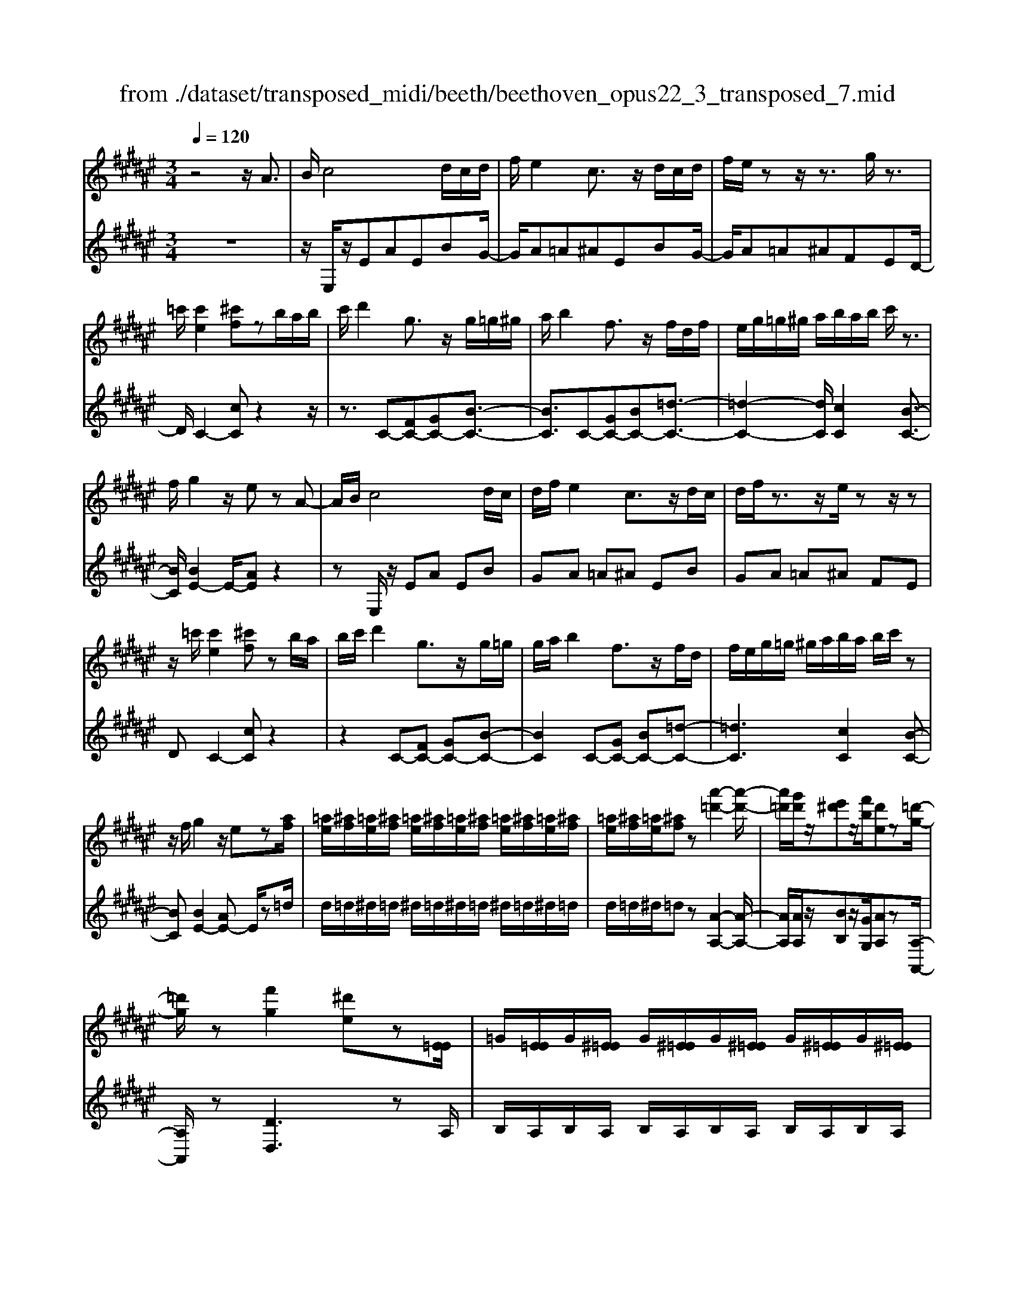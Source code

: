 X: 1
T: from ./dataset/transposed_midi/beeth/beethoven_opus22_3_transposed_7.mid
M: 3/4
L: 1/8
Q:1/4=120
K:F# % 6 sharps
V:1
%%MIDI program 0
z4 z/2A3/2| \
B/2c4d/2c/2d/2| \
f/2e2c3/2 z/2d/2c/2d/2| \
f/2e/2z z/2z3/2 g/2z3/2|
=c'/2[c'e]2[^c'f]zb/2a/2b/2| \
c'/2d'2g3/2 z/2g/2=g/2^g/2| \
a/2b2f3/2 z/2f/2d/2f/2| \
e/2g/2=g/2^g/2 a/2b/2a/2b/2 c'/2z3/2|
f/2g2z/2e zA-| \
A/2B/2c4d/2c/2| \
d/2f/2e2c3/2z/2d/2c/2| \
d/2f/2z3/2z/2e/2zz/2z|
z/2=c'/2[c'e]2[^c'f] zb/2a/2| \
b/2c'/2d'2g3/2z/2g/2=g/2| \
g/2a/2b2f3/2z/2f/2d/2| \
f/2e/2g/2=g/2 ^g/2a/2b/2a/2 b/2c'/2z|
z/2f/2g2z/2ez[af]/2| \
[=ae]/2[^af]/2[=ae]/2[^af]/2 [=ae]/2[^af]/2[=ae]/2[^af]/2 [=ae]/2[^af]/2[=ae]/2[^af]/2| \
[=ae]/2[^af]/2[=ae]/2[^af]z[a'-=d'-]2[a'-d'-]/2| \
[a'=d']/2[g'd']/2z/2[e'^d']z/2[f'b]/2[d'e]z[=d'-g-]/2|
[=d'g]/2z[f'g]2[^d'e]z[E=E]/2| \
=G/2[E=E]/2G/2[^E=E]/2 G/2[^E=E]/2G/2[^E=E]/2 G/2[^E=E]/2G/2[^E=E]/2| \
=G/2[E=E]/2G/2[^E=E]z[e'-g-]2[e'-g-]/2| \
[=e'=g]/2[d'^g][c'e]3/2[bd]/2[ac]2[g-B-]/2|
[gB]3/2[eA]2[fG]zA/2-| \
AB/2c4d/2| \
c/2d/2f/2e2c3/2z/2d/2| \
c/2d/2f/2z3/2z/2z3/2z/2z/2|
z=c'/2[c'e]2[^c'f]zb/2| \
a/2b/2c'/2d'2g3/2z/2g/2| \
=g/2^g/2a/2b2f3/2z/2f/2| \
d/2f/2e/2g/2 =g/2^g/2a/2b/2 a/2b/2c'/2d'/2|
b/2g/2f/2e2z2d'/2| \
=d'/2^d'/2f'/2e'2c'3/2z/2[b-d]/2| \
[b-c]/2[b-d]/2[bf]/2[ae]2czd/2| \
=d/2^d/2f/2e2c3/2z/2[B-D]/2|
[B-C]/2[B-D]/2[BF]/2[A-E][AC][B-D]/2 [B-C]/2[B-D]/2[BF]/2[A-E-]/2| \
[A-E]/2[AC][B-D]/2 [B-C]/2[B-D]/2[BF]/2[A-E]/2 [AC]/2[B-F]/2[BC]/2[A-E]/2| \
[AC]/2[B-F]/2[BC]/2[AE]/2 z3/2[eA]/2 z3/2[af]/2| \
[=ae]/2[^af]/2[=ae]/2[^af]/2 [=ae]/2[^af]/2[=ae]/2[^af]/2 [=ae]/2[^af]/2[=ae]/2[^af]/2|
[=ae]/2[^af]/2[=ae]/2[^af]z[a'-=d'-]2[a'-d'-]/2| \
[a'=d']/2[g'd']/2z/2[e'^d']z/2[f'b]/2[d'e]z[=d'-g-]/2| \
[=d'g]/2z[f'g]2[^d'e]z[E=E]/2| \
=G/2[E=E]/2G/2[^E=E]/2 G/2[^E=E]/2G/2[^E=E]/2 G/2[^E=E]/2G/2[^E=E]/2|
=G/2[E=E]/2G/2[^E=E]z[e'-g-]2[e'-g-]/2| \
[=e'=g]/2[d'^g][c'e]3/2[bd]/2[ac]2[g-B-]/2| \
[gB]3/2[eA]2[fG]zA/2-| \
AB/2c4d/2|
c/2d/2f/2e2c3/2z/2d/2| \
c/2d/2f/2z3/2z/2z3/2z/2z/2| \
z=c'/2[c'e]2[^c'f]zb/2| \
a/2b/2c'/2d'2g3/2z/2g/2|
=g/2^g/2a/2b2f3/2z/2f/2| \
d/2f/2e/2g/2 =g/2^g/2a/2b/2 a/2b/2c'/2d'/2| \
b/2g/2f/2e2z2d'/2| \
=d'/2^d'/2f'/2e'2c'3/2z/2[b-d]/2|
[b-c]/2[b-d]/2[bf]/2[ae]2czd/2| \
=d/2^d/2f/2e2c3/2z/2[B-D]/2| \
[B-C]/2[B-D]/2[BF]/2[A-E][AC][B-D]/2 [B-C]/2[B-D]/2[BF]/2[A-E-]/2| \
[A-E]/2[AC][B-D]/2 [B-C]/2[B-D]/2[BF]/2[A-E]/2 [AC]/2[B-F]/2[BC]/2[A-E]/2|
[AC]/2[B-F]/2[BC]/2[AE]/2 z3/2[eA]/2 z2| \
z3z/2[a-e-d-A-]2[a-e-d-A-]/2| \
[a-edA-]3/2[a-gfA-]/2 [aA]3/2[a-f-=d-A-]2[a-f-d-A-]/2| \
[a-f=dA-]3/2[a-e^dA-]/2 [a-A-][d'-ae-d-A]/2[d'-e-d-]2[d'-e-d-]/2|
[d'ed][=d'fd]2z3| \
z3[d'-ae-d-]2[d'-=a-e-d-]| \
[d'-=ae-d-][d'-=c'e-d-]/2[d'ed]3/2[a'-c'a-]2[a'-d'-a-]| \
[=a'd'a][^a'c'a]/2z3/2[a'=c'a] z/2[=a'c'a]z/2|
z/2[a'c'a]2z3z/2| \
z2 z/2[a-e-d-A-]3[a-e-d-A-]/2| \
[a-edA-]/2[a-gfA-]/2[aA]3/2[a-f-=d-A-]3[a-f-d-A-]/2| \
[a-efd=dA-]/2[a-A-]3/2 [^d'-ae-d-A]/2[d'-e-d-]3[d'ed]/2|
[=d'fd]2 z4| \
z2 [d'-ae-d-]2 [d'-=ae-d-]2| \
[d'-=c'e-d-]/2[d'ed]3/2 [=a'-c'a-]2 [a'-d'-a-]3/2[^a'=a'd'^c'^a=a]/2| \
z3/2[a'=c'a]z[=a'c'a]z[^a'-^c'-a-]/2|
[a'c'a]3/2z2=e'/2 ^e'/2=e'/2d'/2c'/2| \
d'/2c'/2b/2a/2 b/2a/2g/2[d'=g-]/2 [=e'g-]/2[d'g-]/2[c'g]/2[b^g-]/2| \
[c'g]/2b/2a/2g/2- [g=g]/2^g/2a/2b/2 c'/2b/2a/2g/2| \
a/2g/2e/2f/2 e/2f/2d/2[a=d-]/2 [bd-]/2[ad-]/2[gd]/2[e^d-]/2|
[gd]/2e/2f/2d/2 =d/2^d/2f/2[a-e-d-]2[a-e-d-]/2| \
[a-e-d-][d'-a-ae-ed-d]/2[d'-a-e-d-]3[d'-ae-d-]/2[d'-bge-d-]/2[d'-e-d-]/2| \
[d'ed][g'-bg-]2[g'-f'g-]2[g'f'=d'g]/2z/2| \
z[e'd'ae] z[=d'afd] z[^d'-a-e-d-]|
[d'aed]z3/2=e'/2^e'/2=e'/2 d'/2c'/2d'/2c'/2| \
b/2a/2b/2a/2 g/2[d'=g-]/2[=e'g-]/2[d'g-]/2 [c'g]/2[b^g-]/2[c'g]/2b/2| \
a/2g/2-[g=g]/2^g/2 a/2b/2c'/2b/2 a/2g/2a/2g/2| \
e/2f/2e/2f/2 d/2[a=d-]/2[bd-]/2[ad-]/2 [gd]/2[e^d-]/2[gd]/2e/2|
f/2d/2=d/2^d/2 f/2[a-e-d-]3[a-e-d-]/2| \
[d'-a-ae-ed-d]/2[d'-a-e-d-]3[d'-ae-d-]/2 [d'-bge-d-]/2[d'ed]3/2| \
[g'-bg-]2 [g'-f'g-]2 [g'f'=d'g]/2z3/2| \
[e'd'ae]z [=d'afd]z [^d'aed]2|
z2 z/2A>Bc3/2-| \
c2- c/2d/2c/2d/2 f/2e3/2-| \
e/2c3/2 z/2d/2c/2d/2 f/2z3/2| \
z/2z3/2 z/2z3/2 =c'/2[c'-e-]3/2|
[=c'e]/2[^c'f]zb/2a/2b/2 c'/2d'3/2-| \
d'/2g3/2 z/2g/2=g/2^g/2 a/2b3/2-| \
b/2f3/2 z/2f/2d/2f/2 e/2g/2=g/2^g/2| \
a/2b/2a/2b/2 c'/2z3/2 f/2g3/2-|
g/2z/2e z[af]/2[=ae]/2 [^af]/2[=ae]/2[^af]/2[=ae]/2| \
[af]/2[=ae]/2[^af]/2[=ae]/2 [^af]/2[=ae]/2[^af]/2[=ae]/2 [^af]/2[=ae]/2[^af]| \
z[a'=d']3 [g'd']/2z/2[e'^d']| \
z/2[f'b]/2[d'e] z[=d'g] z[f'-g-]|
[f'g][d'e] z[E=E]/2=G/2 [^E=E]/2G/2[^E=E]/2G/2| \
[E=E]/2=G/2[^E=E]/2G/2 [^E=E]/2G/2[^E=E]/2G/2 [^E=E]/2G/2[^E=E]| \
z[=e'=g]3 [d'^g][c'-e-]| \
[c'=e]/2[bd]/2[ac]2[gB]2[^e-A-]|
[eA][fG] zA>Bc-| \
c3d/2c/2 d/2f/2e-| \
ec3/2z/2d/2c/2 d/2f/2z| \
z/2f/2z3/2z/2a/2z=c'/2[c'-e-]|
[=c'e][^c'f] zb/2a/2 b/2c'/2d'-| \
d'g3/2z/2g/2=g/2 ^g/2a/2b-| \
bf3/2z/2f/2d/2 f/2e/2g/2=g/2| \
g/2a/2b/2a/2 b/2c'/2d'/2b/2 g/2f/2e-|
ez2d'/2=d'/2 ^d'/2f'/2e'-| \
e'c'3/2z/2[b-d]/2[b-c]/2 [b-d]/2[bf]/2[a-e-]| \
[ae]c zd/2=d/2 ^d/2f/2e-| \
ec3/2z/2[B-D]/2[B-C]/2 [B-D]/2[BF]/2[A-E]|
[AC][B-D]/2[B-C]/2 [B-D]/2[BF]/2[A-E] [AC][B-D]/2[B-C]/2| \
[B-D]/2[BF]/2[A-E]/2[AC]/2 [B-F]/2[BC]/2[A-E]/2[AC]/2 [B-F]/2[BC]/2[AE]/2z/2| \
z[eA]/2
V:2
%%clef treble
%%MIDI program 0
z6| \
z/2E,/2z/2EAEBG/2-| \
G/2A=A^AEBG/2-| \
G/2A=A^AFED/2-|
D/2C2-[cC]z2z/2| \
z3/2C-[FC-][GC-][B-C-]3/2| \
[BC]3/2C-[GC-][BC-][=d-C-]3/2| \
[=d-C-]2 [dC]/2[cC]2[B-C-]3/2|
[BC]/2[BE-]2E/2-[AE] z2| \
zE,/2z/2 EA EB| \
GA =A^A EB| \
GA =A^A FE|
DC2-[cC] z2| \
z2 C-[FC-] [GC-][B-C-]| \
[BC]2 C-[GC-] [BC-][=d-C-]| \
[=dC]3[cC]2[B-C-]|
[BC][BE-]2[AE-] E/2z=d/2| \
d/2=d/2^d/2=d/2 ^d/2=d/2^d/2=d/2 ^d/2=d/2^d/2=d/2| \
d/2=d/2^d/2=dz[A-A,-]2[A-A,-]/2| \
[AA,]/2[AA,]/2z/2[BB,]z/2[GG,]/2[AA,]z[A,-A,,-]/2|
[A,A,,]/2z[DD,]3zA,/2| \
B,/2A,/2B,/2A,/2 B,/2A,/2B,/2A,/2 B,/2A,/2B,/2A,/2| \
B,/2A,/2B,/2A,z[C-A,-]2[C-A,-]/2| \
[CA,]/2[DB,][A,=G,]3/2[B,^G,]/2[CA,]2[D-B,-]/2|
[DB,]3/2C2C,z3/2| \
z3/2E,/2 z/2EAEB/2-| \
B/2GA=A^AEB/2-| \
B/2GA=A^AFE/2-|
E/2DC2-[cC]z3/2| \
z2 C,/2F,/2G,/2C/2 F/2G/2A/2B/2-| \
B2 C,/2F,/2G,/2C/2 F/2G/2B/2=d/2-| \
=d3-d/2[cC]2[B-C-]/2|
[BC]3/2E,/2 z/2EAEB/2-| \
B/2EA=A^AEG/2-| \
G/2CEE,A,E,B,/2-| \
B,/2E,A,=A,^A,E,G,/2-|
G,/2C,E,A,G,C,E,/2-| \
E,/2A,G,C,E,/2 A,/2C,/2G,/2E,/2| \
A,/2C,/2G,/2[A,E,]/2 z3/2[E,E,,]/2 z3/2=d/2| \
d/2=d/2^d/2=d/2 ^d/2=d/2^d/2=d/2 ^d/2=d/2^d/2=d/2|
d/2=d/2^d/2=dz[A-A,-]2[A-A,-]/2| \
[AA,]/2[AA,]/2z/2[BB,]z/2[GG,]/2[AA,]z[A,-A,,-]/2| \
[A,A,,]/2z[DD,]3zA,/2| \
B,/2A,/2B,/2A,/2 B,/2A,/2B,/2A,/2 B,/2A,/2B,/2A,/2|
B,/2A,/2B,/2A,z[C-A,-]2[C-A,-]/2| \
[CA,]/2[DB,][A,=G,]3/2[B,^G,]/2[CA,]2[D-B,-]/2| \
[DB,]3/2C2C,z3/2| \
z3/2E,/2 z/2EAEB/2-|
B/2GA=A^AEB/2-| \
B/2GA=A^AFE/2-| \
E/2DC2-[cC]z3/2| \
z2 C,/2F,/2G,/2C/2 F/2G/2A/2B/2-|
B2 C,/2F,/2G,/2C/2 F/2G/2B/2=d/2-| \
=d3-d/2[cC]2[B-C-]/2| \
[BC]3/2E,/2 z/2EAEB/2-| \
B/2EA=A^AEG/2-|
G/2CEE,A,E,B,/2-| \
B,/2E,A,=A,^A,E,G,/2-| \
G,/2C,E,A,G,C,E,/2-| \
E,/2A,G,C,E,/2 A,/2C,/2G,/2E,/2|
A,/2C,/2G,/2[A,E,]/2 z3/2[E,E,,]/2 z3/2A/2| \
B/2A/2G/2E/2 G/2E/2F/2D/2 F/2E/2F/2D/2| \
E/2F/2D/2=D/2 ^D/2=D/2B,/2A,/2 B,/2A,/2G,/2E,/2| \
G,/2E,/2F,/2D,/2 =D,/2^D,/2F,/2E,/2 F,/2E,/2=G,/2^G,/2|
=G,/2^G,/2=A,/2^A,/2 A,,/2=D,/2F,/2A,/2 D/2F/2=A/2^A/2| \
B/2A/2G/2E/2 G/2E/2F/2D/2 F/2D/2C/2=C/2| \
C/2=C/2A,/2=A,/2 ^A,/2=A,/2E,/2F,/2 E,/2F,/2D,/2^C,/2| \
D,/2C,/2=C,/2A,,/2 C,/2^C,/2A,,/2D,/2 F,/2E,/2D,/2F,/2|
=E,/2F,/2F,,/2A,,/2 C,/2F,/2A,/2A,,3/2-[AA,,]/2B/2| \
A/2G/2E/2G/2 E/2F/2D/2F/2 E/2F/2D/2E/2| \
F/2D/2=D/2^D/2 =D/2B,/2A,/2B,/2 A,/2G,/2E,/2G,/2| \
E,/2F,/2D,/2=D,/2 ^D,/2F,/2E,/2F,/2 E,/2=G,/2^G,/2=G,/2|
G,/2=A,/2^A,/2A,,/2 =D,/2F,/2A,/2D/2 F/2=A/2^A/2B/2| \
A/2G/2E/2G/2 E/2F/2D/2F/2 D/2C/2=C/2^C/2| \
=C/2A,/2=A,/2^A,/2 =A,/2E,/2F,/2E,/2 F,/2D,/2^C,/2D,/2| \
C,/2=C,/2A,,/2C,/2 ^C,/2A,,/2D,/2F,/2 E,/2D,/2F,/2=E,/2|
F,/2F,,/2A,,/2C,/2 F,/2A,/2A,,2z| \
z/2=e/2^e/2=e/2 d/2c/2d/2c/2 B/2[A-D-]3/2| \
[AD]/2[BG]z4z/2| \
z/2B/2c/2B/2 A/2G/2A/2G/2 E/2[F-A,-]3/2|
[E-FD-A,]/2[ED]/2z3 A/2B/2A/2G/2| \
E/2G/2E/2F/2 D/2F/2D/2C/2 B,/2C/2B,/2A,/2| \
G,/2A,/2G,/2E,/2 =E,/2^E,/2=E,/2D,/2 =D,/2^D,/2=D,/2=C,/2| \
A,,/2=C,/2=D,/2A,,/2 ^D,/2F,/2E,/2D,/2 A,/2G,/2E,/2F,/2|
D,/2E,/2A,/2D/2 D,2 z3/2=e/2| \
e/2=e/2d/2c/2 d/2c/2B/2[AD]2[B-G-]/2| \
[BG]/2z4zB/2| \
c/2B/2A/2G/2 A/2G/2E/2[F-A,-]3/2[E-FD-A,]/2[ED]/2|
z3A/2B/2 A/2G/2E/2G/2| \
E/2F/2D/2F/2 D/2C/2B,/2C/2 B,/2A,/2G,/2A,/2| \
G,/2E,/2=E,/2^E,/2 =E,/2D,/2=D,/2^D,/2 =D,/2=C,/2A,,/2C,/2| \
=D,/2A,,/2^D,/2F,/2 E,/2D,/2A,/2G,/2 E,/2F,/2D,/2E,/2|
A,/2D/2D,2-D,/2z2E,/2| \
z/2EAEBGA/2-| \
A/2=A^AEBGA/2-| \
A/2=A^AFEDC/2-|
C3/2-[cC]z3z/2| \
z/2C-[FC-][GC-][B-C-]2[B-C-]/2| \
[BC]/2C-[GC-][BC-][=d-C-]2[d-C-]/2| \
[=dC]3/2[cC]2[BC]2[B-E-]/2|
[BE-]3/2[AE-]E/2z =d/2^d/2=d/2^d/2| \
=d/2^d/2=d/2^d/2 =d/2^d/2=d/2^d/2 =d/2^d/2=d/2^d/2| \
=dz [AA,]3[AA,]/2z/2| \
[BB,]z/2[GG,]/2 [AA,]z [A,A,,]z|
[DD,]3z A,/2B,/2A,/2B,/2| \
A,/2B,/2A,/2B,/2 A,/2B,/2A,/2B,/2 A,/2B,/2A,/2B,/2| \
A,z [CA,]3[DB,]| \
[A,=G,]3/2[B,^G,]/2 [CA,]2 [DB,]2|
C2 C,z3| \
E,/2z/2E AE BG| \
A=A ^AE BG| \
A=A ^AF ED|
C2- [cC]z3| \
z/2C,/2F,/2G,/2 C/2F/2G/2A/2 B2-| \
B/2C,/2F,/2G,/2 C/2F/2G/2B/2 =d2-| \
=d2 [cC]2 [BC]2|
E,/2z/2E AE BE| \
A=A ^AE GC| \
EE, A,E, B,E,| \
A,=A, ^A,E, G,C,|
E,A, G,C, E,A,| \
G,C, E,/2A,/2C,/2G,/2 E,/2A,/2C,/2G,/2| \
[A,E,]/2z3/2 [E,E,,]/2
